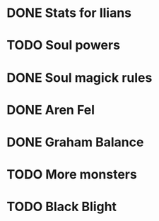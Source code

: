 * DONE Stats for Ilians
* TODO Soul powers
* DONE Soul magick rules
* DONE Aren Fel
* DONE Graham Balance
* TODO More monsters
* TODO Black Blight
